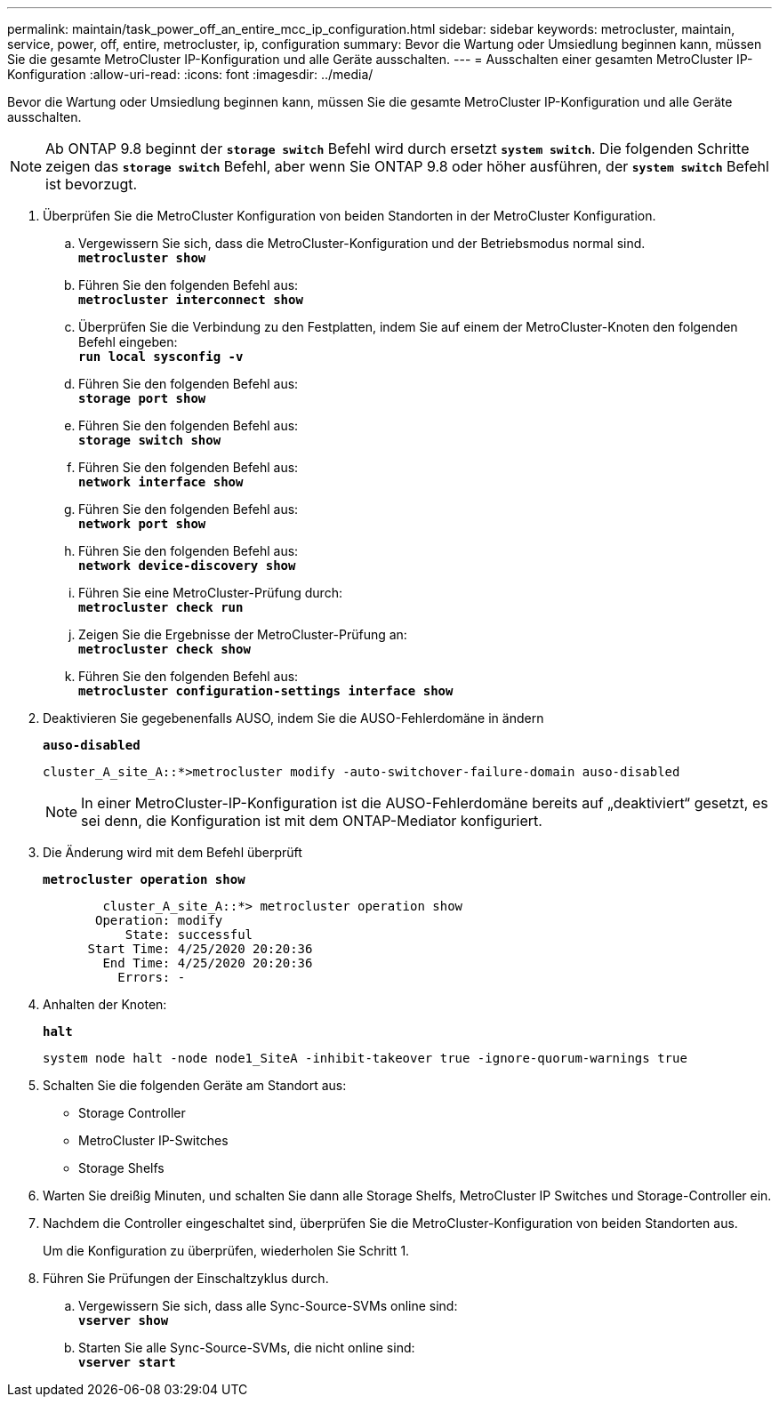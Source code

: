 ---
permalink: maintain/task_power_off_an_entire_mcc_ip_configuration.html 
sidebar: sidebar 
keywords: metrocluster, maintain, service, power, off, entire, metrocluster, ip, configuration 
summary: Bevor die Wartung oder Umsiedlung beginnen kann, müssen Sie die gesamte MetroCluster IP-Konfiguration und alle Geräte ausschalten. 
---
= Ausschalten einer gesamten MetroCluster IP-Konfiguration
:allow-uri-read: 
:icons: font
:imagesdir: ../media/


[role="lead"]
Bevor die Wartung oder Umsiedlung beginnen kann, müssen Sie die gesamte MetroCluster IP-Konfiguration und alle Geräte ausschalten.


NOTE: Ab ONTAP 9.8 beginnt der `*storage switch*` Befehl wird durch ersetzt `*system switch*`. Die folgenden Schritte zeigen das `*storage switch*` Befehl, aber wenn Sie ONTAP 9.8 oder höher ausführen, der `*system switch*` Befehl ist bevorzugt.

. Überprüfen Sie die MetroCluster Konfiguration von beiden Standorten in der MetroCluster Konfiguration.
+
.. Vergewissern Sie sich, dass die MetroCluster-Konfiguration und der Betriebsmodus normal sind. +
`*metrocluster show*`
.. Führen Sie den folgenden Befehl aus: +
`*metrocluster interconnect show*`
.. Überprüfen Sie die Verbindung zu den Festplatten, indem Sie auf einem der MetroCluster-Knoten den folgenden Befehl eingeben: +
`*run local sysconfig -v*`
.. Führen Sie den folgenden Befehl aus: +
`*storage port show*`
.. Führen Sie den folgenden Befehl aus: +
`*storage switch show*`
.. Führen Sie den folgenden Befehl aus: +
`*network interface show*`
.. Führen Sie den folgenden Befehl aus: +
`*network port show*`
.. Führen Sie den folgenden Befehl aus: +
`*network device-discovery show*`
.. Führen Sie eine MetroCluster-Prüfung durch: +
`*metrocluster check run*`
.. Zeigen Sie die Ergebnisse der MetroCluster-Prüfung an: +
`*metrocluster check show*`
.. Führen Sie den folgenden Befehl aus: +
`*metrocluster configuration-settings interface show*`


. Deaktivieren Sie gegebenenfalls AUSO, indem Sie die AUSO-Fehlerdomäne in ändern
+
`*auso-disabled*`

+
[listing]
----
cluster_A_site_A::*>metrocluster modify -auto-switchover-failure-domain auso-disabled
----
+

NOTE: In einer MetroCluster-IP-Konfiguration ist die AUSO-Fehlerdomäne bereits auf „deaktiviert“ gesetzt, es sei denn, die Konfiguration ist mit dem ONTAP-Mediator konfiguriert.

. Die Änderung wird mit dem Befehl überprüft
+
`*metrocluster operation show*`

+
[listing]
----

	cluster_A_site_A::*> metrocluster operation show
       Operation: modify
           State: successful
      Start Time: 4/25/2020 20:20:36
        End Time: 4/25/2020 20:20:36
          Errors: -
----
. Anhalten der Knoten:
+
`*halt*`

+
[listing]
----
system node halt -node node1_SiteA -inhibit-takeover true -ignore-quorum-warnings true
----
. Schalten Sie die folgenden Geräte am Standort aus:
+
** Storage Controller
** MetroCluster IP-Switches
** Storage Shelfs


. Warten Sie dreißig Minuten, und schalten Sie dann alle Storage Shelfs, MetroCluster IP Switches und Storage-Controller ein.
. Nachdem die Controller eingeschaltet sind, überprüfen Sie die MetroCluster-Konfiguration von beiden Standorten aus.
+
Um die Konfiguration zu überprüfen, wiederholen Sie Schritt 1.

. Führen Sie Prüfungen der Einschaltzyklus durch.
+
.. Vergewissern Sie sich, dass alle Sync-Source-SVMs online sind: +
`*vserver show*`
.. Starten Sie alle Sync-Source-SVMs, die nicht online sind: +
`*vserver start*`




